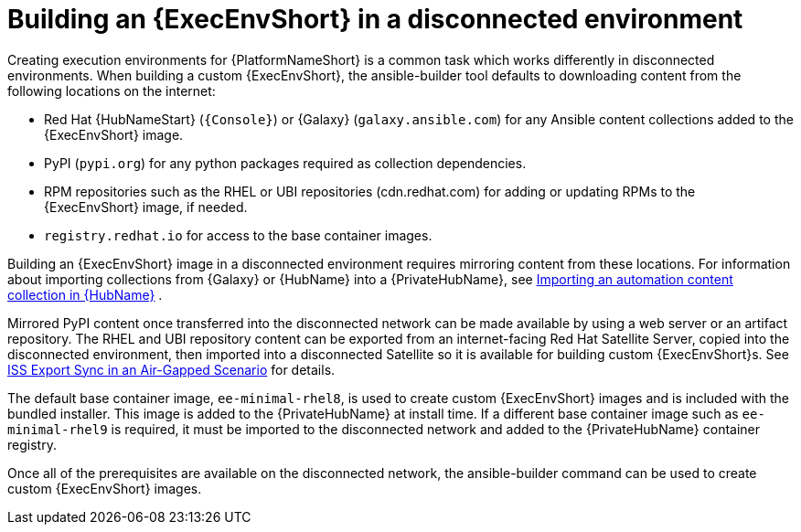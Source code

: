//Used in downstream/titles/aap-installation-guide/platform/assembly-disconnected-installation.adoc


[id="building-an-execution-environment-in-a-disconnected-environment_{context}"]

= Building an {ExecEnvShort} in a disconnected environment


Creating execution environments for {PlatformNameShort} is a common task which works differently in disconnected environments. When building a custom {ExecEnvShort}, the ansible-builder tool defaults to downloading content from the following locations on the internet:

* Red Hat {HubNameStart} (`{Console}`) or {Galaxy} (`galaxy.ansible.com`) for any Ansible content collections added to the {ExecEnvShort} image.

* PyPI (`pypi.org`) for any python packages required as collection dependencies.

* RPM repositories such as the RHEL or UBI repositories (cdn.redhat.com) for adding or updating RPMs to the {ExecEnvShort} image, if needed. 

* `registry.redhat.io` for access to the base container images.

Building an {ExecEnvShort} image in a disconnected environment requires mirroring content from these locations.
For information about importing collections from {Galaxy} or {HubName} into a {PrivateHubName}, see link:{URLHubManagingContent}/managing-collections-hub#proc-import-collection[Importing an automation content collection in {HubName}] .

Mirrored PyPI content once transferred into the disconnected network can be made available by using a web server or an artifact repository. The RHEL and UBI repository content can be exported from an internet-facing Red Hat Satellite Server, copied into the disconnected environment, then imported into a disconnected Satellite so it is available for building custom {ExecEnvShort}s. See link:{BaseURL}/red_hat_satellite/{SatelliteVers}/html-single/installing_satellite_server_in_a_disconnected_network_environment/index#iss_export_sync_in_an_air_gapped_scenario[ISS Export Sync in an Air-Gapped Scenario] for details.

The default base container image, `ee-minimal-rhel8`, is used to create custom {ExecEnvShort} images and is included with the bundled installer. 
This image is added to the {PrivateHubName} at install time. 
If a different base container image such as `ee-minimal-rhel9` is required, it must be imported to the disconnected network and added to the {PrivateHubName} container registry.

Once all of the prerequisites are available on the disconnected network, the ansible-builder command can be used to create custom {ExecEnvShort} images.

